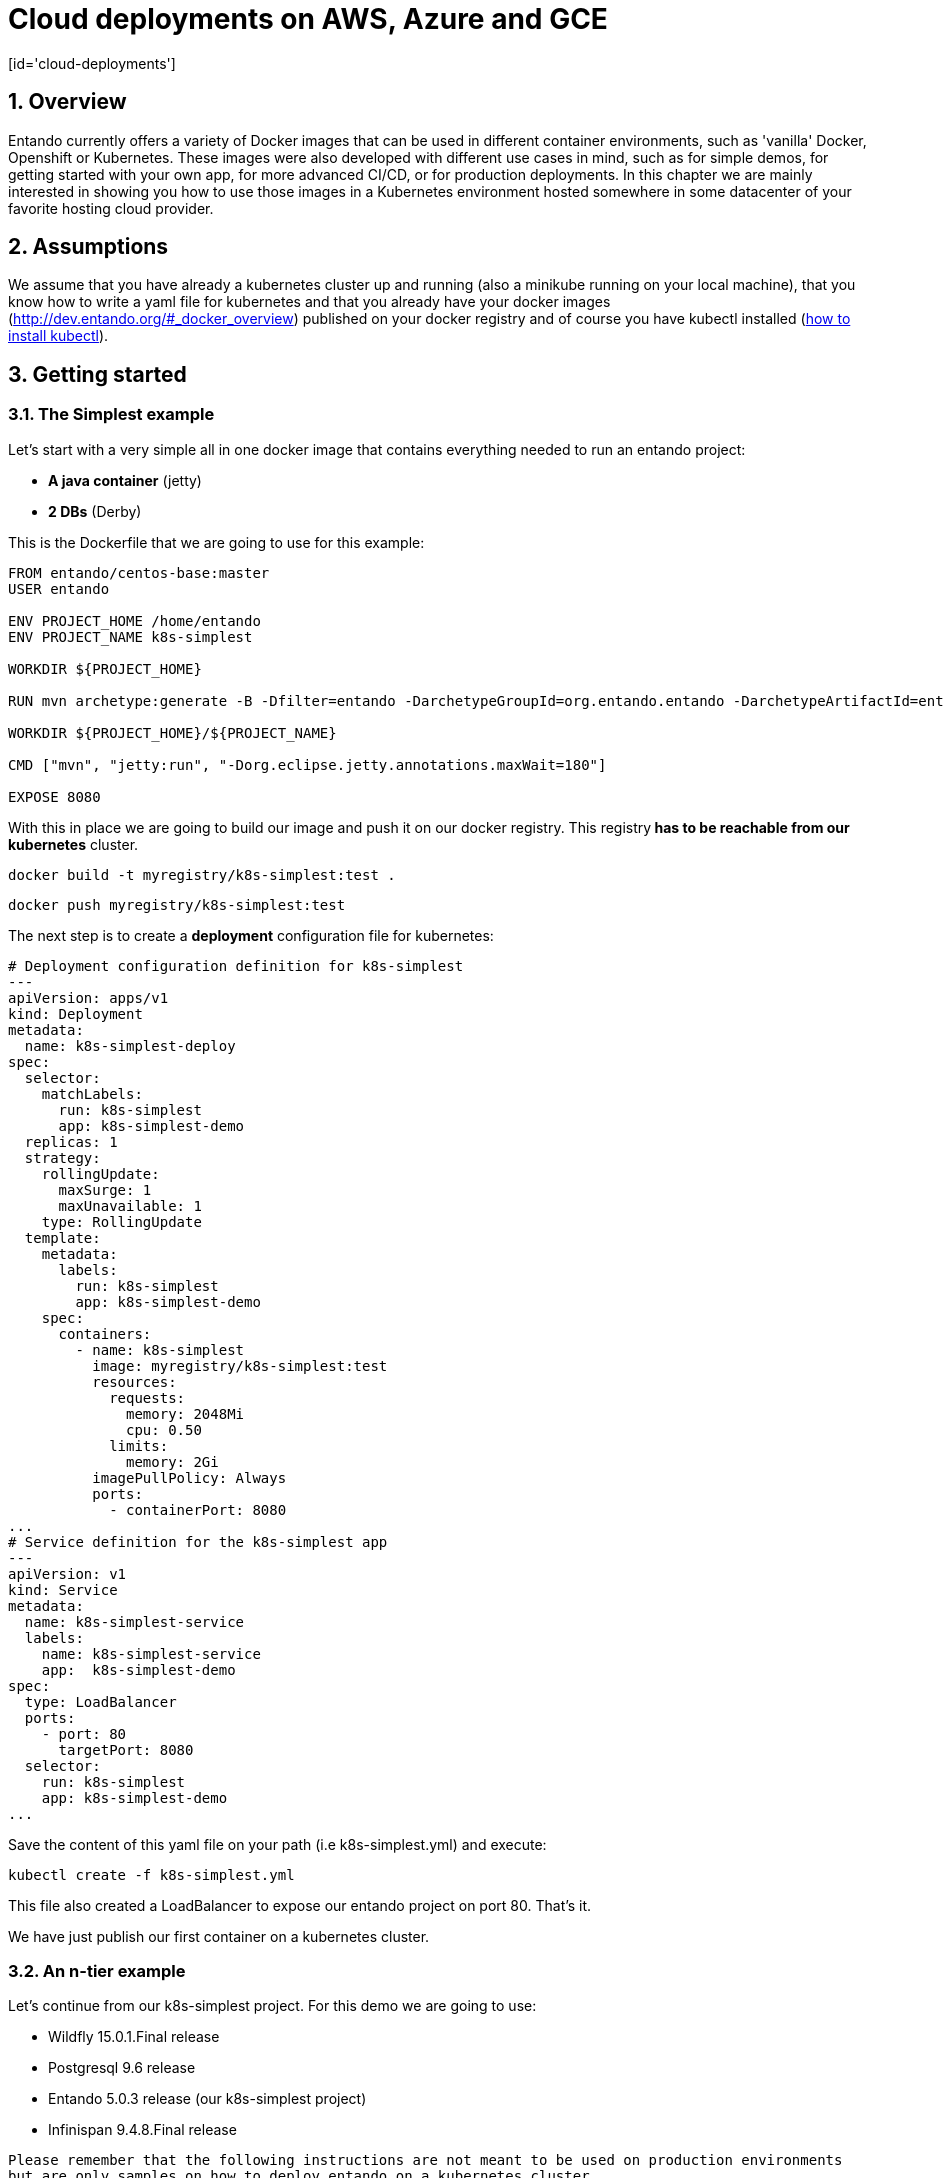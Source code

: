 = Cloud deployments on AWS, Azure and GCE
[id='cloud-deployments']
:sectnums:
:sectanchors:
:imagesdir: images/

== Overview

Entando currently offers a variety of Docker images that can be used in different container environments, such as
'vanilla' Docker, Openshift or Kubernetes. These images were also developed with different use cases in mind, such as
for simple demos, for getting started with your own app, for more advanced CI/CD, or for production deployments.
In this chapter we are mainly interested in showing you how to use those images in a Kubernetes environment hosted somewhere
in some datacenter of your favorite hosting cloud provider.

== Assumptions

We assume that you have already a kubernetes cluster up and running (also a minikube running on your local machine), that
 you know how to write a yaml file for kubernetes and that you already have your docker images
 (http://dev.entando.org/#_docker_overview) published on your docker registry and of course you have kubectl installed
  (https://kubernetes.io/docs/tasks/tools/install-kubectl/[how to install kubectl]).

[[getting-started-k8s]]
== Getting started

[[simplest-example]]
=== The Simplest example

Let's start with a very simple all in one docker image that contains everything needed to run an entando project:

- *A java container* (jetty)
- *2 DBs* (Derby)

This is the Dockerfile that we are going to use for this example:

[source,dockerfile,indent=0]
----
FROM entando/centos-base:master
USER entando

ENV PROJECT_HOME /home/entando
ENV PROJECT_NAME k8s-simplest

WORKDIR ${PROJECT_HOME}

RUN mvn archetype:generate -B -Dfilter=entando -DarchetypeGroupId=org.entando.entando -DarchetypeArtifactId=entando-archetype-webapp-generic -DgroupId=org.entando -DartifactId=${PROJECT_NAME} -Dversion=1.0-SNAPSHOT -Dpackage=test.entando

WORKDIR ${PROJECT_HOME}/${PROJECT_NAME}

CMD ["mvn", "jetty:run", "-Dorg.eclipse.jetty.annotations.maxWait=180"]

EXPOSE 8080
----

With this in place we are going to build our image and push it on our docker registry. This registry** has to be reachable from our kubernetes**
cluster.

`docker build -t myregistry/k8s-simplest:test .`

`docker push myregistry/k8s-simplest:test`

The next step is to create a *deployment* configuration file for kubernetes:

[source,yaml,indent=0]
----
# Deployment configuration definition for k8s-simplest
---
apiVersion: apps/v1
kind: Deployment
metadata:
  name: k8s-simplest-deploy
spec:
  selector:
    matchLabels:
      run: k8s-simplest
      app: k8s-simplest-demo
  replicas: 1
  strategy:
    rollingUpdate:
      maxSurge: 1
      maxUnavailable: 1
    type: RollingUpdate
  template:
    metadata:
      labels:
        run: k8s-simplest
        app: k8s-simplest-demo
    spec:
      containers:
        - name: k8s-simplest
          image: myregistry/k8s-simplest:test
          resources:
            requests:
              memory: 2048Mi
              cpu: 0.50
            limits:
              memory: 2Gi
          imagePullPolicy: Always
          ports:
            - containerPort: 8080
...
# Service definition for the k8s-simplest app
---
apiVersion: v1
kind: Service
metadata:
  name: k8s-simplest-service
  labels:
    name: k8s-simplest-service
    app:  k8s-simplest-demo
spec:
  type: LoadBalancer
  ports:
    - port: 80
      targetPort: 8080
  selector:
    run: k8s-simplest
    app: k8s-simplest-demo
...
----

Save the content of this yaml file on your path (i.e k8s-simplest.yml) and execute:

`kubectl create -f k8s-simplest.yml`

This file also created a LoadBalancer to expose our entando project on port 80. That's it.

We have just publish our first container on a kubernetes cluster.

[[n-tier-example]]
=== An n-tier example

Let's continue from our k8s-simplest project. For this demo we are going to use:

- Wildfly 15.0.1.Final release
- Postgresql 9.6 release
- Entando 5.0.3 release (our k8s-simplest project)
- Infinispan 9.4.8.Final release

`Please remember that the following instructions are not meant to be used on production environments but are only samples
on how to deploy entando on a kubernetes cluster.`

[[postgresql-96-k8s]]
==== Postgresql

The first image that we need to deploy is the DB server. For the sake of this demonstration
we have already prepared a docker image that contains the two DBs (k8s-simplestPort, k8s-simplestServ) so the only
thing that we need now is the deployment configuration file for kubernetes:

[source,yaml,indent=0]
----
---
apiVersion: v1
kind: Pod
metadata:
  name: postgres96-pod
  labels:
    name: postgres96-pod
    app:  k8s-demo
spec:
  containers:
    - name: postgres96
      image: entando/postgres-96:k8s-simplest
      ports:
        - containerPort: 5432
          protocol: TCP
      resources:
        requests:
          cpu: 0.50
...
# Service
---
apiVersion: v1
kind: Service
metadata:
  name: postgres96
  labels:
    name: postgres96-service
    app: k8s-demo
spec:
  ports:
    - port: 5432
      targetPort: 5432
  selector:
    name: postgres96-pod
    app:  k8s-demo
...
----

We have exposed the DB server on port 5432 and named it `postgres96-service`.

[[infinispan-cluster-k8s]]
==== Infinispan cluster

The second docker image that we are going to deploy on our kubernetes cluster is the infinispan's one but to be able to
make this image works correctly first we need to set correct permissions to the service account and assign the view role
so that the jgroups subsystem is able to form a cluster.
We are going to execute the following command:

**Infinispan permissions**

[source,bash,indent=0]
----
kubectl create rolebinding infinispan \
  --clusterrole=view \
  --user=default \
  --namespace=default \
  --group=system:serviceaccounts
----

Now we can go on and set the deployment configuration file:

[source,yaml,indent=0]
----
---
apiVersion: apps/v1
kind: Deployment
metadata:
  annotations:
  labels:
    application: infinispan-server
  name: infinispan-server
  namespace: default
spec:
  replicas: 3
  selector:
    matchLabels:
      application: infinispan-server
  strategy:
    rollingUpdate:
      maxSurge: 1
      maxUnavailable: 1
    type: RollingUpdate
  template:
    metadata:
      creationTimestamp: null
      labels:
        application: infinispan-server
        deploymentConfig: infinispan-server
    spec:
      containers:
        - args:
            - cloud
            - -Djboss.default.jgroups.stack=kubernetes
          env:
            - name: KUBERNETES_LABELS
              value: application=infinispan-server
            - name: KUBERNETES_NAMESPACE
              valueFrom:
                fieldRef:
                  fieldPath: metadata.namespace
            - name: MGMT_USER
              value: "demo"
            - name: MGMT_PASS
              value: "demo"
            - name: APP_USER
              value: "demo"
            - name: APP_PASS
              value: "demo"
          image: entando/infinispan-server:k8s-simplest
          imagePullPolicy: Always
          name: infinispan-server
          ports:
            - containerPort: 8080
              protocol: TCP
            - containerPort: 8181
              protocol: TCP
            - containerPort: 8888
              protocol: TCP
            - containerPort: 9990
              protocol: TCP
            - containerPort: 11211
              protocol: TCP
            - containerPort: 11222
              protocol: TCP
            - containerPort: 11223
              protocol: TCP
          resources:
            requests:
              memory: 2Gi
              cpu: 0.50
            limits:
              memory: 4Gi
          terminationMessagePath: /dev/termination-log
      dnsPolicy: ClusterFirst
      restartPolicy: Always
      securityContext: {}
      terminationGracePeriodSeconds: 30
...
# Internal service configuration
---
apiVersion: v1
kind: Service
metadata:
  annotations:
    description:  Hot Rod's port.
  name: infinispan-service
  labels:
    application: infinispan-server
    app: k8s-demo
spec:
  ports:
    - port: 11222
      targetPort: 11222
      name: hotrod
      protocol: TCP
    - port: 11223
      targetPort: 11223
      name: hotrod-internal
      protocol: TCP
  selector:
    deploymentConfig: infinispan-server
...
----

The configuration file is self explanatory just have a look at the containers args that we are using (we have set the
default jgroups stack as kubernetes).

For this deployment the service (infinispan-service) exposes port 11222 and 11223 that we are going to use to populate and
retreive entries for/from the entando's caches by the hotrod protocol.

[[wildfly-15-01-final-k8s]]
==== Wildfly-15.0.1.Final

Finally we need the deployment configuration file for our wildfly docker image to deploy our k8s-simplest war. As for the
infinispan docker image we need view permissions to be able to make the jgroups protocol to see other pods and form the cluster:

[source,bash,indent=0]
----
kubectl create rolebinding default-viewer \
  --clusterrole=view \
  --serviceaccount=default:default \
  --namespace=default
----

After that we are going to create the deployment configuration file and the service definition that this time will be a
load balancer exposing the port 80 and mapping it to port 8080 of our wildfly pods.

[source,yaml,indent=0]
----
# Deployment configuration definition for wildfly15-01-ha
---
apiVersion: apps/v1
kind: Deployment
metadata:
  name: k8s-demo-deploy
spec:
  selector:
    matchLabels:
      run: wildfly15-01-ha
      app: k8s-demo
  replicas: 2
  strategy:
    rollingUpdate:
      maxSurge: 1
      maxUnavailable: 1
    type: RollingUpdate
  template:
    metadata:
      labels:
        run: wildfly15-01-ha
        app: k8s-demo
    spec:
      containers:
        - name: wildfly15-01-ha
          image: entando/wildlfy-15.0.1.final:k8s-simplest
          resources:
            requests:
              memory: 2048Mi
              cpu: 0.50
            limits:
              memory: 4Gi
          imagePullPolicy: Always
          ports:
            - containerPort: 8080
            - containerPort: 7600 #jgroups default
            - containerPort: 8888 #jgroups undertow
          env:
            - name: MY_POD_NAME
              valueFrom:
                fieldRef:
                  fieldPath: metadata.name
            - name: MY_POD_NAMESPACE
              valueFrom:
                fieldRef:
                  fieldPath: metadata.namespace
            - name: MY_POD_IP
              valueFrom:
                fieldRef:
                  fieldPath: status.podIP
            - name: PG_ENTANDO_PORT_DB_JNDI_NAME
              value: "java:jboss/datasources/k8s-simplestPortDataSource"
            - name: PG_ENTANDO_SERV_DB_JNDI_NAME
              value: "java:jboss/datasources/k8s-simplestServDataSource"
            - name: PG_ENTANDO_PORT_DB_CONNECTION_STRING
              value: "postgres96:5432/k8s-simplestPort"
            - name: PG_ENTANDO_SERV_DB_CONNECTION_STRING
              value: "postgres96:5432/k8s-simplestServ"
            - name: PG_USERNAME
              value: "agile"
            - name: PG_PASSWORD
              value: "agile"
            - name: INITIAL_POOL_SIZE
              value: "5"
            - name: MAX_POOL_SIZE
              value: "10"
...
# Service definition for the wildfly15-01-ha
---
apiVersion: v1
kind: Service
metadata:
  name: wildfly15-01-ha-service
  labels:
    name: wildfly15-01-ha-service
    app:  k8s-demo
spec:
  type: LoadBalancer
  ports:
    - port: 80
      targetPort: 8080
  selector:
    run: wildfly15-01-ha
    app: k8s-demo
...
----

We have passed as ENV vars to this deployment configuration the JNDI name, the DB's connection string tha is linked to our
internal service name (postgres96). All the othe options are self explanatory.

[[entando-project-configuration-k8s]]
==== Entanto project configuration

To be able to use the remote infinispan server cluster we have modified the entando project to use the hotrod protocol for
all the tasks related to caching and to make the overall deployment more scalabale and
container (Java container) indipendent.

To see how the entando project has been modified to work with the datagrid implementation take a loook at the code on
github (https://github.com/entando/k8s-simplest/tree/kubernetes[kubernetes branch])

Here is the client hotrod configuration file:

[source,ini,indent=0]
----
infinispan.client.hotrod.server_list=infinispan-service:11222
infinispan.client.hotrod.marshaller=org.infinispan.commons.marshall.jboss.GenericJBossMarshaller
infinispan.client.hotrod.async_executor_factory=org.infinispan.client.hotrod.impl.async.DefaultAsyncExecutorFactory
infinispan.client.hotrod.request_balancing_strategy=org.infinispan.client.hotrod.impl.transport.tcp.RoundRobinBalancingStrategy
infinispan.client.hotrod.tcp_no_delay=true
-infinispan.client.hotrod.key_size_estimate=128
infinispan.client.hotrod.value_size_estimate=1024
infinispan.client.hotrod.force_return_values=false
infinispan.client.hotrod.client_intelligence=HASH_DISTRIBUTION_AWARE
infinispan.client.hotrod.batch_Size=10000

# authentication
infinispan.client.hotrod.use_auth=true
infinispan.client.hotrod.sasl_mechanism=DIGEST-MD5
infinispan.client.hotrod.auth_username=demo
infinispan.client.hotrod.auth_password=demo
infinispan.client.hotrod.auth_realm=ApplicationRealm
infinispan.client.hotrod.auth_server_name=infinispan-service

## near cache
infinispan.client.hotrod.near_cache.mode=INVALIDATED
infinispan.client.hotrod.near_cache.max_entries=-1
infinispan.client.hotrod.near_cache.name_pattern=Entando_*

## below is connection pooling config
infinispan.client.hotrod.connection_pool.max_active=-1
infinispan.client.hotrod.connection_pool.exhausted_action=CREATE_NEW
infinispan.client.hotrod.connection_pool.min_evictable_idle_time=1800000
infinispan.client.hotrod.connection_pool.min_idle=1
----

To deploy the project on kubernetes just follow this order:

- Deploy the DB server (*kubectl create -f postgres96.yml*)
- Assign correct permissions to default user for infinispan and wildfly cluster
- Deploy the infinispan cluster (*kubectl create -f infinispan.yml*)
- Deploy the wildfly cluster (*kubectl create -f wildfly.yml*)

**Known Issues**

At this point this demo will not work correctly due to a missing jar required on wildfly. This will be patched in a new
Entando release.

